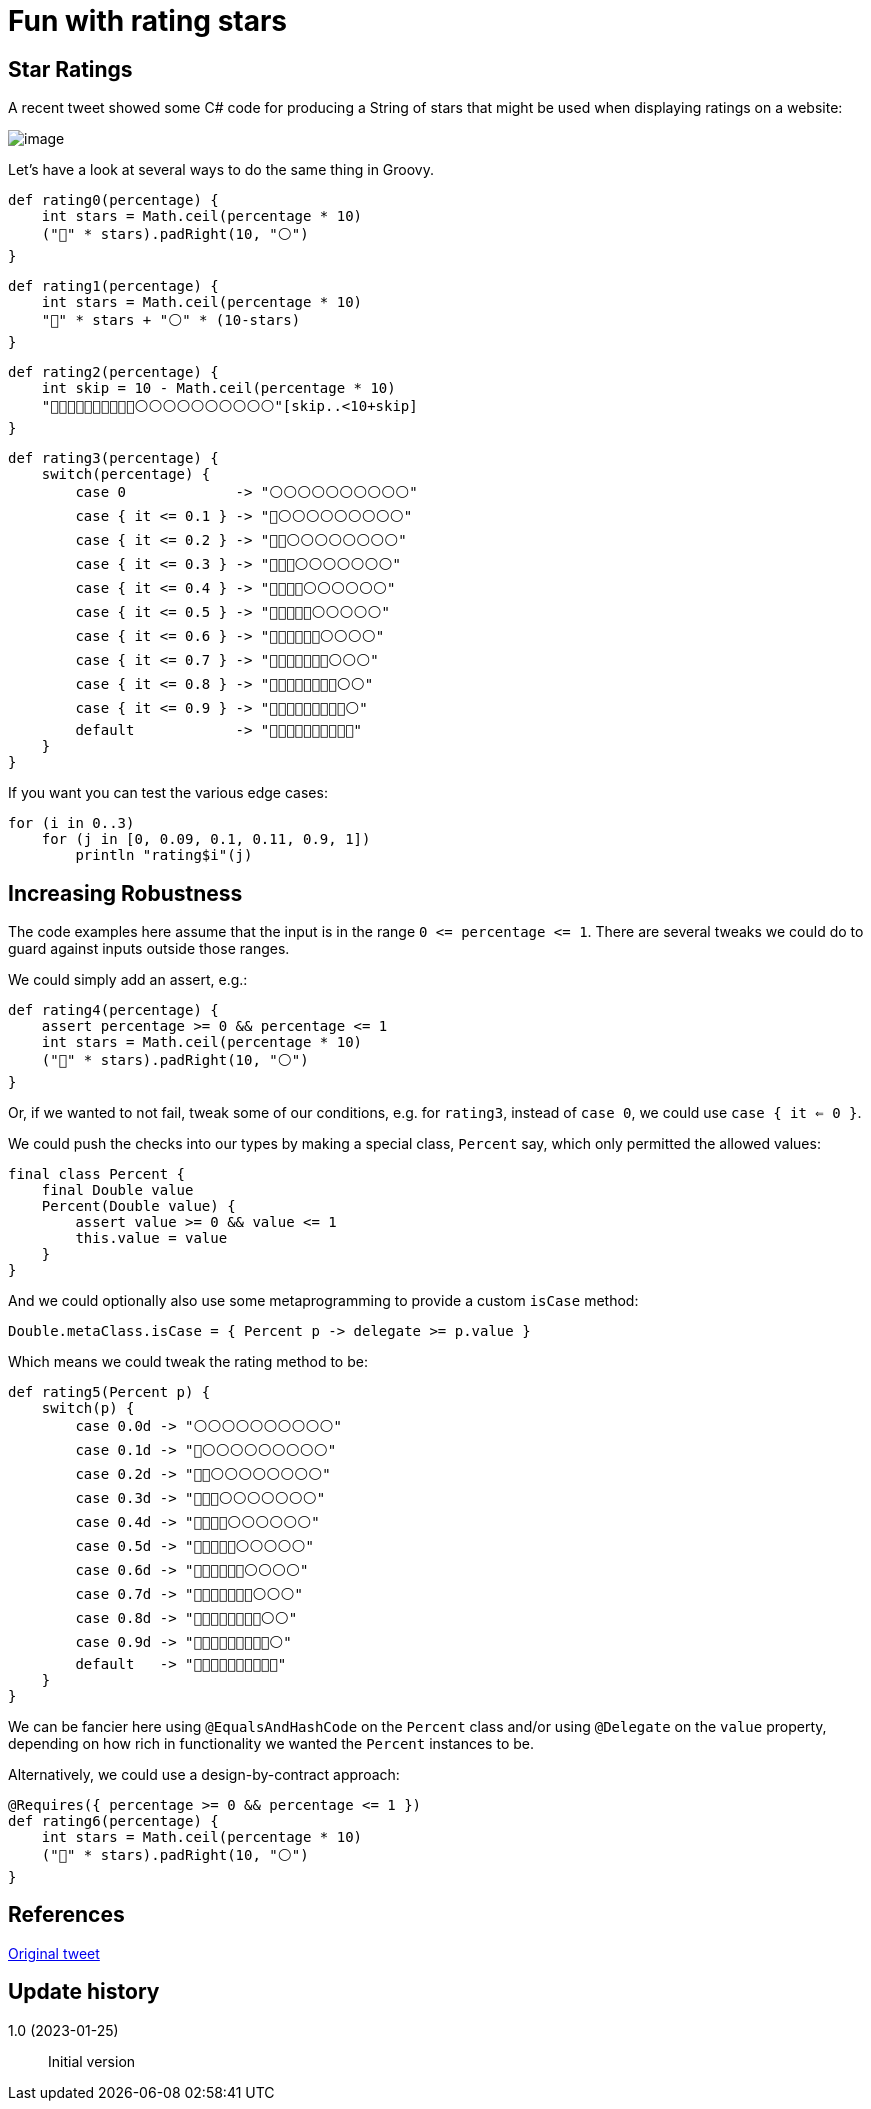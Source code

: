 = Fun with rating stars

:category: blog

== Star Ratings

A recent tweet showed some C# code for producing a String of stars that might
be used when displaying ratings on a website:

image:img/star_ratings_csharp.png[image]

Let's have a look at several ways to do the same thing in Groovy.

```
def rating0(percentage) {
    int stars = Math.ceil(percentage * 10)
    ("🔵" * stars).padRight(10, "⚪")
}
```
```
def rating1(percentage) {
    int stars = Math.ceil(percentage * 10)
    "🔵" * stars + "⚪" * (10-stars)
}
```
```
def rating2(percentage) {
    int skip = 10 - Math.ceil(percentage * 10)
    "🔵🔵🔵🔵🔵🔵🔵🔵🔵🔵⚪⚪⚪⚪⚪⚪⚪⚪⚪⚪"[skip..<10+skip]
}
```

```
def rating3(percentage) {
    switch(percentage) {
        case 0             -> "⚪⚪⚪⚪⚪⚪⚪⚪⚪⚪"
        case { it <= 0.1 } -> "🔵⚪⚪⚪⚪⚪⚪⚪⚪⚪"
        case { it <= 0.2 } -> "🔵🔵⚪⚪⚪⚪⚪⚪⚪⚪"
        case { it <= 0.3 } -> "🔵🔵🔵⚪⚪⚪⚪⚪⚪⚪"
        case { it <= 0.4 } -> "🔵🔵🔵🔵⚪⚪⚪⚪⚪⚪"
        case { it <= 0.5 } -> "🔵🔵🔵🔵🔵⚪⚪⚪⚪⚪"
        case { it <= 0.6 } -> "🔵🔵🔵🔵🔵🔵⚪⚪⚪⚪"
        case { it <= 0.7 } -> "🔵🔵🔵🔵🔵🔵🔵⚪⚪⚪"
        case { it <= 0.8 } -> "🔵🔵🔵🔵🔵🔵🔵🔵⚪⚪"
        case { it <= 0.9 } -> "🔵🔵🔵🔵🔵🔵🔵🔵🔵⚪"
        default            -> "🔵🔵🔵🔵🔵🔵🔵🔵🔵🔵"
    }
}
```

If you want you can test the various edge cases:

```
for (i in 0..3)
    for (j in [0, 0.09, 0.1, 0.11, 0.9, 1])
        println "rating$i"(j)

```

== Increasing Robustness

The code examples here assume that the input is in the range `0 \<= percentage \<= 1`. There are several tweaks we could do to guard against inputs outside those ranges.

We could simply add an assert, e.g.:

```
def rating4(percentage) {
    assert percentage >= 0 && percentage <= 1
    int stars = Math.ceil(percentage * 10)
    ("🔵" * stars).padRight(10, "⚪")
}
```

Or, if we wanted to not fail, tweak some of our conditions, e.g.
for `rating3`, instead of `case 0`, we could use `case { it <= 0 }`.

We could push the checks into our types by making a special class, `Percent` say, which only permitted the allowed values:
```
final class Percent {
    final Double value
    Percent(Double value) {
        assert value >= 0 && value <= 1
        this.value = value
    }
}
```
And we could optionally also use some metaprogramming to provide a custom `isCase` method:
```
Double.metaClass.isCase = { Percent p -> delegate >= p.value }
```
Which means we could tweak the rating method to be:
```
def rating5(Percent p) {
    switch(p) {
        case 0.0d -> "⚪⚪⚪⚪⚪⚪⚪⚪⚪⚪"
        case 0.1d -> "🔵⚪⚪⚪⚪⚪⚪⚪⚪⚪"
        case 0.2d -> "🔵🔵⚪⚪⚪⚪⚪⚪⚪⚪"
        case 0.3d -> "🔵🔵🔵⚪⚪⚪⚪⚪⚪⚪"
        case 0.4d -> "🔵🔵🔵🔵⚪⚪⚪⚪⚪⚪"
        case 0.5d -> "🔵🔵🔵🔵🔵⚪⚪⚪⚪⚪"
        case 0.6d -> "🔵🔵🔵🔵🔵🔵⚪⚪⚪⚪"
        case 0.7d -> "🔵🔵🔵🔵🔵🔵🔵⚪⚪⚪"
        case 0.8d -> "🔵🔵🔵🔵🔵🔵🔵🔵⚪⚪"
        case 0.9d -> "🔵🔵🔵🔵🔵🔵🔵🔵🔵⚪"
        default   -> "🔵🔵🔵🔵🔵🔵🔵🔵🔵🔵"
    }
}
```

We can be fancier here using `@EqualsAndHashCode` on the `Percent` class and/or using `@Delegate` on the `value` property, depending on how rich in
functionality we wanted the `Percent` instances to be.

Alternatively, we could use a design-by-contract approach:

```
@Requires({ percentage >= 0 && percentage <= 1 })
def rating6(percentage) {
    int stars = Math.ceil(percentage * 10)
    ("🔵" * stars).padRight(10, "⚪")
}
```

== References

https://twitter.com/JeroenFrijters/status/1615204074588180481[Original tweet]

== Update history

1.0 (2023-01-25):: Initial version
